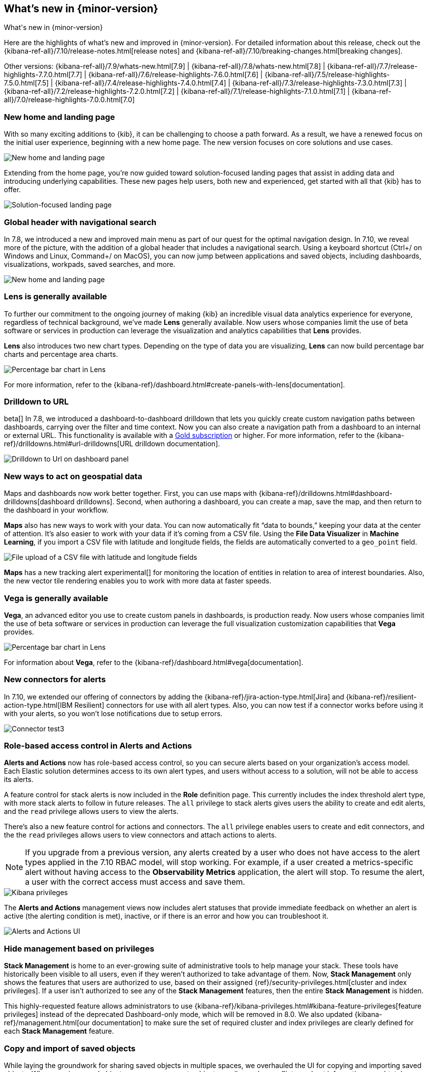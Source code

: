 [[whats-new]]
== What's new in {minor-version}

++++
<titleabbrev>What's new in {minor-version}</titleabbrev>
++++

Here are the highlights of what's new and improved in {minor-version}.
For detailed information about this release,
check out the {kibana-ref-all}/7.10/release-notes.html[release notes] and
{kibana-ref-all}/7.10/breaking-changes.html[breaking changes].

Other versions: {kibana-ref-all}/7.9/whats-new.html[7.9] | {kibana-ref-all}/7.8/whats-new.html[7.8] | {kibana-ref-all}/7.7/release-highlights-7.7.0.html[7.7] |
{kibana-ref-all}/7.6/release-highlights-7.6.0.html[7.6] | {kibana-ref-all}/7.5/release-highlights-7.5.0.html[7.5] |
{kibana-ref-all}/7.4/release-highlights-7.4.0.html[7.4] | {kibana-ref-all}/7.3/release-highlights-7.3.0.html[7.3] | {kibana-ref-all}/7.2/release-highlights-7.2.0.html[7.2]
| {kibana-ref-all}/7.1/release-highlights-7.1.0.html[7.1] | {kibana-ref-all}/7.0/release-highlights-7.0.0.html[7.0]


//NOTE: The notable-highlights tagged regions are re-used in the
//Installation and Upgrade Guide

// tag::notable-highlights[]

[float]
[[new-home-and-landing-page]]
=== New home and landing page

With so many exciting additions to {kib}, it can be challenging to choose a
path forward. As a result, we have a renewed focus on the initial user experience,
beginning with a new home page.
The new version focuses on core solutions and use cases.

[role="screenshot"]
image::user/images/new-home-page.png[New home and landing page]

Extending from the home page, you're now guided toward solution-focused
landing pages that assist in adding data and introducing underlying capabilities.
These new pages help users, both new and experienced, get started with all that {kib} has to offer.


[role="screenshot"]
image::user/images/landing-page.png[Solution-focused landing page]

[float]
[[stack-header-and-navigational-search]]
=== Global header with navigational search

In 7.8, we introduced a new and improved main menu as part of our
quest for the optimal navigation design.
In 7.10, we reveal more of the picture, with the
addition of a global header that includes a
navigational search.
Using a keyboard shortcut (Ctrl+/ on Windows and Linux, Command+/ on MacOS),
you can now jump between applications and saved objects,
including dashboards, visualizations, workpads, saved searches, and more.

[role="screenshot"]
image::user/images/navigational-search.png[New home and landing page]

[float]
[[lens-generally-available]]
=== Lens is generally available

To further our commitment to the ongoing journey of making {kib} an incredible
visual data analytics experience for everyone, regardless of technical background, we've made
*Lens* generally available. Now users whose companies limit the use of
beta software or services in production can leverage the visualization and analytics
capabilities that *Lens* provides.

*Lens* also introduces two new chart types.
Depending on the type of data you are visualizing, *Lens* can now build
percentage bar charts and percentage area charts.

[role="screenshot"]
image::user/images/lens-whats-new.png[Percentage bar chart in Lens]

For more information, refer to the {kibana-ref}/dashboard.html#create-panels-with-lens[documentation].

[float]
[[drilldowns-to-urls]]
=== Drilldown to URL

beta[] In 7.8, we introduced a dashboard-to-dashboard drilldown that lets you quickly create
custom navigation paths between dashboards, carrying over the filter and
time context. Now you can also create a navigation path from a dashboard to an internal or external
URL.
This functionality is available with a https://www.elastic.co/subscriptions[Gold subscription] or higher.
For more information, refer to the {kibana-ref}/drilldowns.html#url-drilldowns[URL drilldown documentation].

[role="screenshot"]
image::user/images/drilldown-to-url.png[Drilldown to Url on dashboard panel]

[float]
[[maps-enhancements]]
=== New ways to act on geospatial data

Maps and dashboards now work better together.
First, you can use maps with {kibana-ref}/drilldowns.html#dashboard-drilldowns[dashboard drilldowns].
Second, when authoring a dashboard, you can create a map, save the map,
and then return to the dashboard in your workflow.

*Maps* also has new ways to work with your data.  You can now automatically
fit “data to bounds,” keeping your data at the center of attention.
It’s also easier to work with your data if it’s coming from a CSV file. Using the
*File Data Visualizer* in *Machine Learning*, if you import a CSV file with latitude and longitude fields,
the fields are automatically converted to a `geo_point` field.

[role="screenshot"]
image::user/images/maps-new.png[File upload of a CSV file with latitude and longitude fields]

**Maps** has a new tracking alert experimental[] for monitoring the location of
entities in relation to area of interest boundaries. Also, the new vector
tile rendering enables you to work with more data at faster speeds.

[float]
[[vega-generally-available]]
=== Vega is generally available

*Vega*, an advanced editor you use to create custom panels in dashboards, is production ready.
Now users whose companies limit the use of beta software or services in production can
leverage the full visualization customization capabilities that *Vega* provides.

[role="screenshot"]
image::user/images/vega-new.png[Percentage bar chart in Lens]

For information about *Vega*, refer to the {kibana-ref}/dashboard.html#vega[documentation].

[float]
[[alerts-new-connectors]]
=== New connectors for alerts

In 7.10, we extended our offering of connectors
by adding the {kibana-ref}/jira-action-type.html[Jira] and
{kibana-ref}/resilient-action-type.html[IBM Resilient] connectors for
use with all alert types. Also,
you can now test if a connector works before using
it with your alerts, so you won't lose notifications due to setup errors.

[role="screenshot"]
image::user/images/edit-connector.png[Connector test3]

[float]
[[alerts-rbac]]
=== Role-based access control in Alerts and Actions

**Alerts and Actions** now has role-based access control, so
you can secure alerts based on your organization’s access model. Each
Elastic solution determines access to its own alert types, and users
without access to a solution, will not be able to access its alerts.

A feature control for stack alerts is now included in the
*Role* definition page. This currently
includes the index threshold alert type, with more stack alerts to follow in future releases.
The `all` privilege to stack alerts gives users the
ability to create and edit alerts, and the
`read` privilege allows users to view the alerts.

There's also a new feature control for actions and connectors.
The `all` privilege enables users to
create and edit connectors, and the
the `read` privileges allows users to view connectors and attach actions to alerts.

NOTE: If you upgrade from a previous version,
any alerts created by a user who does not have access to the
alert types applied in the 7.10 RBAC model, will stop working.
For example, if a user created a metrics-specific alert
without having access to the **Observability Metrics** application, the alert will stop.
To resume the alert, a user with the correct access must access and save them.

[role="screenshot"]
image::user/images/kibana-privileges.png[Kibana privileges]

The *Alerts and Actions*  management views now includes alert statuses that provide
immediate feedback on whether an alert is active (the alerting condition is met),
inactive, or if there is an error and how you can troubleshoot it.

[role="screenshot"]
image::user/images/alerts-and-actions.png[Alerts and Actions UI]

[float]
[[hiding-management]]
=== Hide management based on privileges

*Stack Management* is home to an ever-growing suite of administrative
tools to help manage your stack. These tools have historically been visible to
all users, even if they weren’t authorized to take advantage of them. Now,
*Stack Management* only shows the features that users are authorized to use,
based on their assigned {ref}/security-privileges.html[cluster and index privileges].
If a user isn’t authorized
to see any of the *Stack Management* features, then the entire
*Stack Management* is hidden.

This highly-requested feature allows administrators to use {kibana-ref}/kibana-privileges.html#kibana-feature-privileges[feature privileges]
instead of the deprecated Dashboard-only mode,
which will be removed in 8.0. We also updated
{kibana-ref}/management.html[our documentation] to make
sure the set of required cluster and index privileges are clearly defined
for each *Stack Management* feature.

[float]
[[copy-and-import-objects]]
=== Copy and import of saved objects

While laying the groundwork for sharing saved objects in multiple spaces,
we overhauled the UI for copying and importing saved objects.
When copying saved objects, you can now create objects, easily resolve conflicts,
and get information on subtotals, object icons, and object titles.
After importing saved objects, you’ll see a summary of the objects created.

[role="screenshot"]
image::user/images/copy-import-objects.png[Copy to space UI]



[float]
=== Data frame analytics model management

Enhancing the functionality for data frame analytics supervised learning,
you can manage the trained models under **Machine Learning**. The new tab lists
basic information on each model, with more detailed information displayed on
row expansion, including the inference and job configuration and stats. It also
contains a list of which ingest pipelines make use of each model.
Additional controls allow you to search and delete models, and to view the training
data used to create each model.

[role="screenshot"]
image::user/images/data-frame-analytics.png[Data frame analytics]

[float]
=== Per-partition categorization in {anomaly-detect}

Categorization tokenizes a text field, clusters similar data together,
classifies it into categories, and then detects anomalous categories in the data.
Starting in 7.9, per-partition categorization enabled you to do categorization separately
for every value of a partition field. With 7.10, it's now possible to configure per-partition
categorization.

[float]
=== Improved {feat-imp} details for {dfanalytics}

When you examine the results from your {classification} or {regression} {ml} jobs,
you can use {feat-imp} to understand which fields had the biggest impact
on each prediction. In 7.10, you can see the average magnitude of the {feat-imp}
values for each field across all the training data. You can also examine the feature importance values for each individual
prediction in the format of JSON objects or decision plots.



[role="screenshot"]
image::user/images/feature-importance.png[Feature importance]


// end::notable-highlights[]
